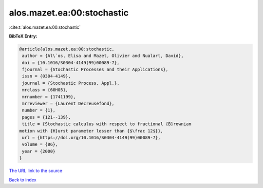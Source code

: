alos.mazet.ea:00:stochastic
===========================

:cite:t:`alos.mazet.ea:00:stochastic`

**BibTeX Entry:**

.. code-block:: bibtex

   @article{alos.mazet.ea:00:stochastic,
    author = {Al\`os, Elisa and Mazet, Olivier and Nualart, David},
    doi = {10.1016/S0304-4149(99)00089-7},
    fjournal = {Stochastic Processes and their Applications},
    issn = {0304-4149},
    journal = {Stochastic Process. Appl.},
    mrclass = {60H05},
    mrnumber = {1741199},
    mrreviewer = {Laurent Decreusefond},
    number = {1},
    pages = {121--139},
    title = {Stochastic calculus with respect to fractional {B}rownian
   motion with {H}urst parameter lesser than {$\frac 12$}},
    url = {https://doi.org/10.1016/S0304-4149(99)00089-7},
    volume = {86},
    year = {2000}
   }
`The URL link to the source <ttps://doi.org/10.1016/S0304-4149(99)00089-7}>`_


`Back to index <../By-Cite-Keys.html>`_

